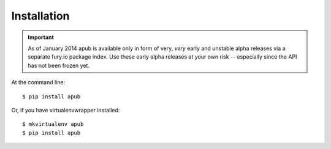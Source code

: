 ============
Installation
============

.. important:: As of January 2014 apub is available only in form of very, *very* early and unstable alpha releases via
 a separate fury.io package index. Use these early alpha releases at your own risk -- especially since the API has not
 been frozen yet.

At the command line::

    $ pip install apub

Or, if you have virtualenvwrapper installed::

    $ mkvirtualenv apub
    $ pip install apub